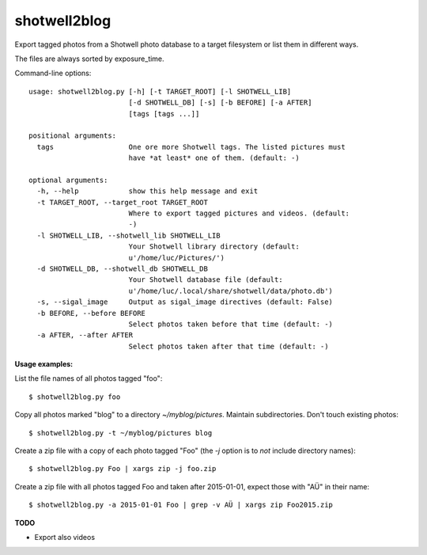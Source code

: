 shotwell2blog
=============

Export tagged photos from a Shotwell photo database to a target
filesystem or list them in different ways.

The files are always sorted by exposure_time.

Command-line options::

    usage: shotwell2blog.py [-h] [-t TARGET_ROOT] [-l SHOTWELL_LIB]
                            [-d SHOTWELL_DB] [-s] [-b BEFORE] [-a AFTER]
                            [tags [tags ...]]

    positional arguments:
      tags                  One ore more Shotwell tags. The listed pictures must
                            have *at least* one of them. (default: -)

    optional arguments:
      -h, --help            show this help message and exit
      -t TARGET_ROOT, --target_root TARGET_ROOT
                            Where to export tagged pictures and videos. (default:
                            -)
      -l SHOTWELL_LIB, --shotwell_lib SHOTWELL_LIB
                            Your Shotwell library directory (default:
                            u'/home/luc/Pictures/')
      -d SHOTWELL_DB, --shotwell_db SHOTWELL_DB
                            Your Shotwell database file (default:
                            u'/home/luc/.local/share/shotwell/data/photo.db')
      -s, --sigal_image     Output as sigal_image directives (default: False)
      -b BEFORE, --before BEFORE
                            Select photos taken before that time (default: -)
      -a AFTER, --after AFTER
                            Select photos taken after that time (default: -)


**Usage examples:**

List the file names of all photos tagged "foo"::

  $ shotwell2blog.py foo

Copy all photos marked "blog" to a directory `~/myblog/pictures`.
Maintain subdirectories.  Don't touch existing photos::

  $ shotwell2blog.py -t ~/myblog/pictures blog

Create a zip file with a copy of each photo tagged "Foo" (the `-j`
option is to *not* include directory names)::

  $ shotwell2blog.py Foo | xargs zip -j foo.zip

Create a zip file with all photos tagged Foo and taken after
2015-01-01, expect those with "AÜ" in their name::

  $ shotwell2blog.py -a 2015-01-01 Foo | grep -v AÜ | xargs zip Foo2015.zip

**TODO**

- Export also videos

